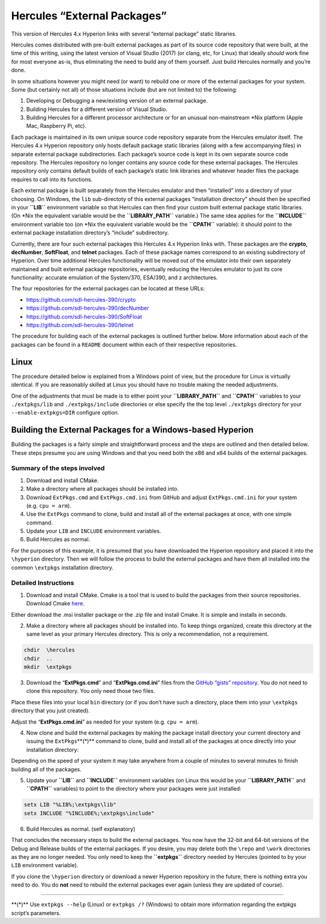 Hercules “External Packages”
============================

This version of Hercules 4.x Hyperion links with several “external
package” static libraries.

Hercules comes distributed with pre-built external packages as part of
its source code repository that were built, at the time of this writing,
using the latest version of Visual Studio (2017) (or clang, etc, for
Linux) that ideally *should* work fine for most everyone as-is, thus
eliminating the need to build any of them yourself. Just build Hercules
normally and you’re done.

In some situations however you might need (or want) to rebuild one or
more of the external packages for your system. Some (but certainly not
all) of those situations include (but are not limited to) the following:

1. Developing or Debugging a new/existing version of an external
   package.
2. Building Hercules for a different version of Visual Studio.
3. Building Hercules for a different processor architecture or for an
   unusual non-mainstream \*Nix platform (Apple Mac, Raspberry Pi, etc).

Each package is maintained in its own unique source code repository
separate from the Hercules emulator itself. The Hercules 4.x Hyperion
repository only hosts default package static libraries (along with a few
accompanying files) in separate external package subdirectories. Each
package’s source code is kept in its own separate source code
repository. The Hercules repository no longer contains any source code
for these external packages. The Hercules repository only contains
default builds of each package’s static link libraries and whatever
header files the package requires to call into its functions.

Each external package is built separately from the Hercules emulator and
then “installed” into a directory of your choosing. On Windows, the
``lib`` sub-directoty of this external packages “installation directory”
should then be specified in your **``LIB``** environment variable so
that Hercules can then find your custom built external package static
libraries. (On \*Nix the equivalent variable would be the
**``LIBRARY_PATH``** variable.) The same idea applies for the
**``INCLUDE``** environment variable too (on \*Nix the equivalent
variable would be the **``CPATH``** variable): it should point to the
external package installation directory’s “include” subdirectory.

Currently, there are four such external packages this Hercules 4.x
Hyperion links with. These packages are the **crypto**, **decNumber**,
**SoftFloat**, and **telnet** packages. Each of these package names
correspond to an existing subdirectory of Hyperion. Over time additional
Hercules functionality will be moved out of the emulator into their own
separately maintained and built external package repositories,
eventually reducing the Hercules emulator to just its core
functionality: accurate emulation of the System/370, ESA/390, and z
architectures.

The four repositories for the external packages can be located at these
URLs:

-  https://github.com/sdl-hercules-390/crypto
-  https://github.com/sdl-hercules-390/decNumber
-  https://github.com/sdl-hercules-390/SoftFloat
-  https://github.com/sdl-hercules-390/telnet

The procedure for building each of the external packages is outlined
further below. More information about each of the packages can be found
in a ``README`` document within each of their respective repositories.

Linux
-----

The procedure detailed below is explained from a Windows point of view,
but the procedure for Linux is virtually identical. If you are
reasonably skilled at Linux you should have no trouble making the needed
adjustments.

One of the adjustments that must be made is to either point your
**``LIBRARY_PATH``** and **``CPATH``** variables to your
``./extpkgs/lib`` and ``./extpkgs/include`` directories or else specify
the the top level ``./extpkgs`` directory for your
``--enable-extpkgs=DIR`` configure option.

Building the External Packages for a Windows-based Hyperion
-----------------------------------------------------------

Building the packages is a fairly simple and straightforward process and
the steps are outlined and then detailed below. These steps presume you
are using Windows and that you need both the x86 and x64 builds of the
external packages.

Summary of the steps involved
~~~~~~~~~~~~~~~~~~~~~~~~~~~~~

1. Download and install CMake.
2. Make a directory where all packages should be installed into.
3. Download ``ExtPkgs.cmd`` and ``ExtPkgs.cmd.ini`` from GitHub and
   adjust ``ExtPkgs.cmd.ini`` for your system (e.g. ``cpu = arm``).
4. Use the ``ExtPkgs`` command to clone, build and install all of the
   external packages at once, with one simple command.
5. Update your ``LIB`` and ``INCLUDE`` environment variables.
6. Build Hercules as normal.

For the purposes of this example, it is presumed that you have
downloaded the Hyperion repository and placed it into the ``\hyperion``
directory. Then we will follow the process to build the external
packages and have them all installed into the common ``\extpkgs``
installation directory.

Detailed Instructions
~~~~~~~~~~~~~~~~~~~~~

1. Download and install CMake. Cmake is a tool that is used to build the
   packages from their source repositories. Download Cmake
   `here <https://cmake.org/>`__.

Either download the .msi installer package or the .zip file and install
Cmake. It is simple and installs in seconds.

2. Make a directory where all packages should be installed into. To keep
   things organized, create this directory at the same level as your
   primary Hercules directory. This is only a recommendation, not a
   requirement.

.. code:: dos

         chdir  \hercules
         chdir  ..
         mkdir  \extpkgs

3. Download the “**ExtPkgs.cmd**” and “**ExtPkgs.cmd.ini**” files from
   the `GitHub “gists”
   repository <https://github.com/SDL-Hercules-390/gists>`__. You do not
   need to clone this repository. You only need those two files.

Place these files into your local ``bin`` directory (or if you don’t
have such a directory, place them into your ``\extpkgs`` directory that
you just created).

Adjust the “**ExtPkgs.cmd.ini**” as needed for your system
(e.g. ``cpu = arm``).

4. Now clone and build the external packages by making the package
   install directory your current directory and issuing the
   ``ExtPkgs``\ \**(\*)*\* command to clone, build and install all of
   the packages at once directly into your installation directory:

   .. raw:: html

      <pre>
         chdir  \extpkgs
         ExtPkgs.cmd   CLONE   c  d  s  t        <i><b>(see footnote at end)</b></i>
      </pre>

Depending on the speed of your system it may take anywhere from a couple
of minutes to several minutes to finish building all of the packages.

5. Update your **``LIB``** and **``INCLUDE``** environment variables (on
   Linux this would be your **``LIBRARY_PATH``** and **``CPATH``**
   variables) to point to the directory where your packages were just
   installed:

.. code:: dos

           setx LIB "%LIB%;\extpkgs\lib"
           setx INCLUDE "%INCLUDE%;\extpkgs\include"

6. Build Hercules as normal. (self explanatory)

That concludes the necessary steps to build the external packages. You
now have the 32-bit and 64-bit versions of the Debug and Release builds
of the external packages. If you desire, you may delete both the
``\repo`` and ``\work`` directories as they are no longer needed. You
only need to keep the **``\extpkgs``** directory needed by Hercules
(pointed to by your ``LIB`` environment variable).

If you clone the ``\hyperion`` directory or download a newer Hyperion
repository in the future, there is nothing extra you need to do. You do
**not** need to rebuild the external packages ever again (unless they
are updated of course).

--------------

\**(\*)*\* Use ``extpkgs --help`` (Linux) or ``extpkgs /?`` (Windows) to
obtain more information regarding the extpkgs script’s parameters.
